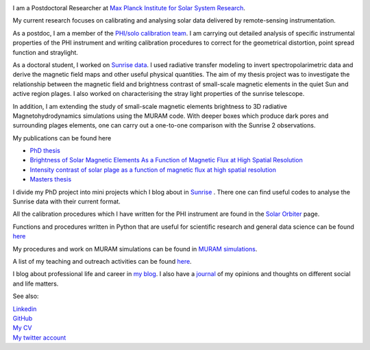 .. title: Welcome
.. slug: index
.. date: 2020-02-29 15:20:54 UTC+01:00
.. tags: 
.. category: 
.. link: 
.. description: 
.. type: text

.. image:: /galleries/me.png
   :height: 120
   :width: 120
   :scale: 250
   :align: left

I am a Postdoctoral Researcher at `Max Planck Institute for Solar System Research <https://www.mps.mpg.de>`_. 

My current research focuses on calibrating and analysing solar data delivered by remote-sensing instrumentation.

As a postdoc, I am a member of the `PHI/solo calibration team <https://www.mps.mpg.de/sonnenforschung/solar-orbiter-phi>`_. I am carrying out detailed analysis of specific instrumental properties of the PHI instrument and writing calibration procedures to correct for the geometrical distortion, point spread function and straylight.

As a doctoral student, I worked on `Sunrise data <https://www.mps.mpg.de/solar-physics/sunrise>`_. I used radiative transfer modeling to invert spectropolarimetric data and derive the magnetic field maps and other useful physical quantities. The aim of my thesis project was to investigate the relationship between the magnetic field and brightness contrast of small-scale magnetic elements in the quiet Sun and active region plages. I also worked on characterising the stray light properties of the sunrise telescope.

In addition, I am extending the study of small-scale magnetic elements brightness to 3D radiative Magnetohydrodynamics simulations using the MURAM code. With deeper boxes which produce dark pores and surrounding plages elements, one can carry out a one-to-one comparison with the Sunrise 2 observations.

My publications can be found here

- `PhD thesis <https://ediss.uni-goettingen.de/handle/21.11130/00-1735-0000-0003-C132-A>`_

- `Brightness of Solar Magnetic Elements As a Function of Magnetic Flux at High Spatial Resolution <https://iopscience.iop.org/article/10.3847/1538-4365/229/1/12>`_

- `Intensity contrast of solar plage as a function of magnetic flux at high spatial resolution <https://www.aanda.org/articles/aa/abs/2019/01/aa33722-18/aa33722-18.html>`_

- `Masters thesis <https://fakahil.github.io/listings/masters_thesis.pdf>`_

I divide my PhD project into mini projects which I blog about in `Sunrise <https://fakahil.github.io/sunrise/>`_ . There one can find useful codes to analyse the Sunrise data with their current format.

All the calibration procedures which I have written for the PHI instrument are found in the `Solar Orbiter <https://fakahil.github.io/solo/>`_ page. 


Functions and procedures written in Python that are useful for scientific research and general data science can be found `here <https://fakahil.github.io/science/>`_ 

My procedures and work on MURAM simulations can be found in `MURAM simulations <https://fakahil.github.io/muram/>`_.

A list of my teaching and outreach activities can be found `here <https://fakahil.github.io/teaching/>`_. 

I blog about professional life and career in `my blog <https://fakahil.github.io/blog/>`_. I also have a  `journal <https://fakahil.github.io/journal/>`_ of my opinions and thoughts on different social and life matters.

See also:


|    `Linkedin <https://www.linkedin.com/in/fatima-kahil/>`_
|    `GitHub <https://github.com/fakahil/>`_
|    `My CV <https://fakahil.github.io/listings/kahil_CV2.pdf>`_
|    `My twitter account <https://twitter.com/fatima_a_kahil>`_

